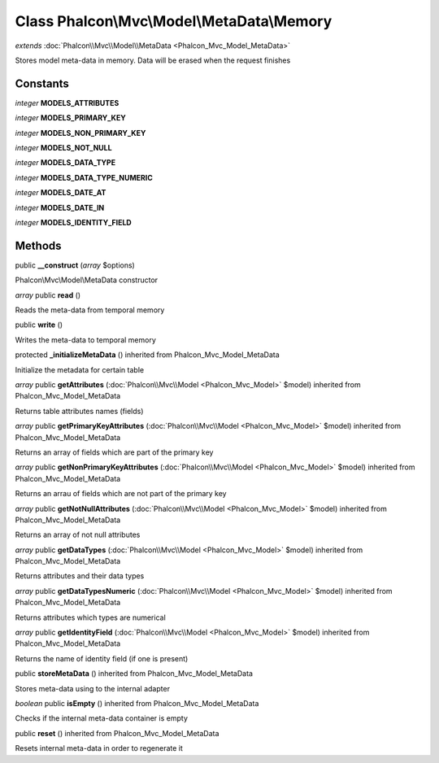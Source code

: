 Class **Phalcon\\Mvc\\Model\\MetaData\\Memory**
===============================================

*extends* :doc:`Phalcon\\Mvc\\Model\\MetaData <Phalcon_Mvc_Model_MetaData>`

Stores model meta-data in memory. Data will be erased when the request finishes


Constants
---------

*integer* **MODELS_ATTRIBUTES**

*integer* **MODELS_PRIMARY_KEY**

*integer* **MODELS_NON_PRIMARY_KEY**

*integer* **MODELS_NOT_NULL**

*integer* **MODELS_DATA_TYPE**

*integer* **MODELS_DATA_TYPE_NUMERIC**

*integer* **MODELS_DATE_AT**

*integer* **MODELS_DATE_IN**

*integer* **MODELS_IDENTITY_FIELD**

Methods
---------

public **__construct** (*array* $options)

Phalcon\\Mvc\\Model\\MetaData constructor



*array* public **read** ()

Reads the meta-data from temporal memory



public **write** ()

Writes the meta-data to temporal memory



protected **_initializeMetaData** () inherited from Phalcon_Mvc_Model_MetaData

Initialize the metadata for certain table



*array* public **getAttributes** (:doc:`Phalcon\\Mvc\\Model <Phalcon_Mvc_Model>` $model) inherited from Phalcon_Mvc_Model_MetaData

Returns table attributes names (fields)



*array* public **getPrimaryKeyAttributes** (:doc:`Phalcon\\Mvc\\Model <Phalcon_Mvc_Model>` $model) inherited from Phalcon_Mvc_Model_MetaData

Returns an array of fields which are part of the primary key



*array* public **getNonPrimaryKeyAttributes** (:doc:`Phalcon\\Mvc\\Model <Phalcon_Mvc_Model>` $model) inherited from Phalcon_Mvc_Model_MetaData

Returns an arrau of fields which are not part of the primary key



*array* public **getNotNullAttributes** (:doc:`Phalcon\\Mvc\\Model <Phalcon_Mvc_Model>` $model) inherited from Phalcon_Mvc_Model_MetaData

Returns an array of not null attributes



*array* public **getDataTypes** (:doc:`Phalcon\\Mvc\\Model <Phalcon_Mvc_Model>` $model) inherited from Phalcon_Mvc_Model_MetaData

Returns attributes and their data types



*array* public **getDataTypesNumeric** (:doc:`Phalcon\\Mvc\\Model <Phalcon_Mvc_Model>` $model) inherited from Phalcon_Mvc_Model_MetaData

Returns attributes which types are numerical



*array* public **getIdentityField** (:doc:`Phalcon\\Mvc\\Model <Phalcon_Mvc_Model>` $model) inherited from Phalcon_Mvc_Model_MetaData

Returns the name of identity field (if one is present)



public **storeMetaData** () inherited from Phalcon_Mvc_Model_MetaData

Stores meta-data using to the internal adapter



*boolean* public **isEmpty** () inherited from Phalcon_Mvc_Model_MetaData

Checks if the internal meta-data container is empty



public **reset** () inherited from Phalcon_Mvc_Model_MetaData

Resets internal meta-data in order to regenerate it



